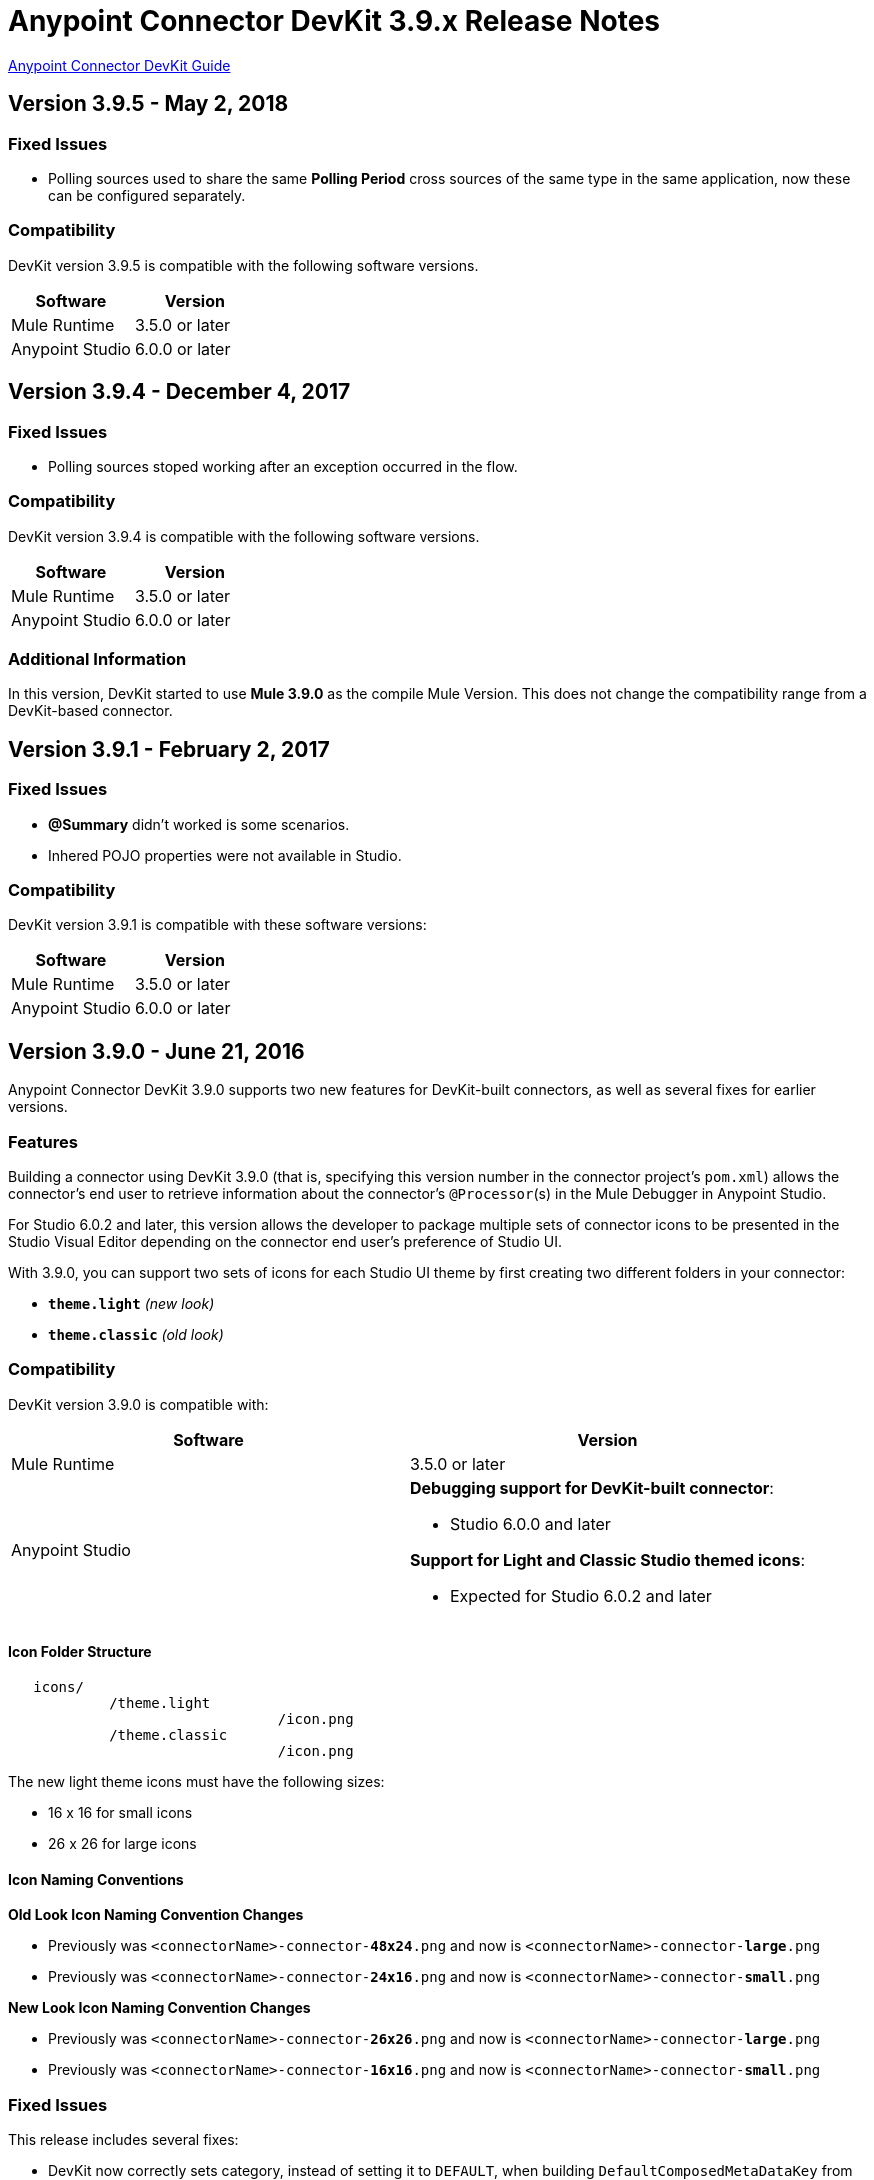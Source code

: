 = Anypoint Connector DevKit 3.9.x Release Notes
:keywords: devkit, release notes, jdk8, connector

link:/anypoint-connector-devkit/v/3.8[Anypoint Connector DevKit Guide]

== Version 3.9.5 - May 2, 2018

=== Fixed Issues

* Polling sources used to share the same *Polling Period* cross sources of the
same type in the same application, now these can be configured separately.

=== Compatibility

DevKit version 3.9.5 is compatible with the following software versions.

[%header,cols="2*a"]
|===
|Software|Version
|Mule Runtime|3.5.0 or later
|Anypoint Studio | 6.0.0 or later
|===


== Version 3.9.4 - December 4, 2017

=== Fixed Issues

* Polling sources stoped working after an exception occurred in the flow.

=== Compatibility

DevKit version 3.9.4 is compatible with the following software versions.

[%header,cols="2*a"]
|===
|Software|Version
|Mule Runtime|3.5.0 or later
|Anypoint Studio | 6.0.0 or later
|===

=== Additional Information

In this version, DevKit started to use *Mule 3.9.0* as the compile Mule Version.
This does not change the compatibility range from a DevKit-based connector.

== Version 3.9.1 - February 2, 2017

=== Fixed Issues

* *@Summary* didn't worked is some scenarios.
* Inhered POJO properties were not available in Studio.

=== Compatibility

DevKit version 3.9.1 is compatible with these software versions:

[%header,cols="2*a"]
|===
|Software|Version
|Mule Runtime|3.5.0 or later
|Anypoint Studio | 6.0.0 or later
|===

== Version 3.9.0 - June 21, 2016

Anypoint Connector DevKit 3.9.0 supports two new features for DevKit-built connectors, as well as several fixes for earlier versions.

=== Features

Building a connector using DevKit 3.9.0 (that is, specifying this version number in the connector project's `pom.xml`) allows the connector's end user to retrieve information about the connector's `@Processor`(s) in the Mule Debugger in Anypoint Studio.

For Studio 6.0.2 and later, this version allows the developer to package multiple sets of connector icons to be presented in the Studio Visual Editor depending on the connector end user's preference of Studio UI.

With 3.9.0, you can support two sets of icons for each Studio UI theme by first creating two different folders in your connector:

* ​*`theme.light`*​ _(new look)_
* ​*`theme.classic`* _(old look)_

=== Compatibility

DevKit version 3.9.0 is compatible with:

[%header,cols="2*a"]
|===
|Software|Version
|Mule Runtime|3.5.0 or later
|Anypoint Studio |*Debugging support for DevKit-built connector*:

* Studio 6.0.0 and later

*Support for Light and Classic Studio themed icons*:

* Expected for Studio 6.0.2 and later
|===


==== Icon Folder Structure

----
   icons/
            /theme.light
                                /icon.png
            /theme.classic
                                /icon.png
----

[INFO]
====
The new light theme icons must have the following sizes:

- 16 x 16 for small icons
- 26 x 26 for large icons
====

==== Icon Naming Conventions



*Old Look Icon Naming Convention Changes*

- Previously was `<connectorName>-connector-​*48x24*​.png` and now is `<connectorName>-connector-​*large*​.png`
- Previously was `<connectorName>-connector-​*24x16*​.png` and now is `<connectorName>-connector-​*small*​.png`

*New Look Icon Naming Convention Changes*

- Previously was `<connectorName>-connector-​*26x26*​.png` and now is `<connectorName>-connector-​*large*​.png`
- Previously was `<connectorName>-connector-​*16x16*​.png` and now is `<connectorName>-connector-​*small*​.png`


=== Fixed Issues

This release includes several fixes:

* DevKit now correctly sets category, instead of setting it to `DEFAULT`, when building `DefaultComposedMetaDataKey` from `MetaDataKey`
* Supports connector icons for Anypoint Studio's "Light" Theme, along with the "Classic" theme
